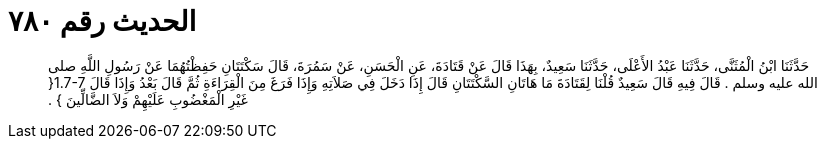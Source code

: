
= الحديث رقم ٧٨٠

[quote.hadith]
حَدَّثَنَا ابْنُ الْمُثَنَّى، حَدَّثَنَا عَبْدُ الأَعْلَى، حَدَّثَنَا سَعِيدٌ، بِهَذَا قَالَ عَنْ قَتَادَةَ، عَنِ الْحَسَنِ، عَنْ سَمُرَةَ، قَالَ سَكْتَتَانِ حَفِظْتُهُمَا عَنْ رَسُولِ اللَّهِ صلى الله عليه وسلم ‏.‏ قَالَ فِيهِ قَالَ سَعِيدٌ قُلْنَا لِقَتَادَةَ مَا هَاتَانِ السَّكْتَتَانِ قَالَ إِذَا دَخَلَ فِي صَلاَتِهِ وَإِذَا فَرَغَ مِنَ الْقِرَاءَةِ ثُمَّ قَالَ بَعْدُ وَإِذَا قَالَ ‏1.7-7{‏ غَيْرِ الْمَغْضُوبِ عَلَيْهِمْ وَلاَ الضَّالِّينَ ‏}‏ ‏.‏